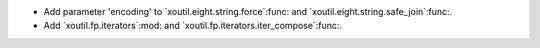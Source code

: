 - Add parameter 'encoding' to `xoutil.eight.string.force`:func: and
  `xoutil.eight.string.safe_join`:func:.

- Add `xoutil.fp.iterators`:mod: and `xoutil.fp.iterators.iter_compose`:func:.
